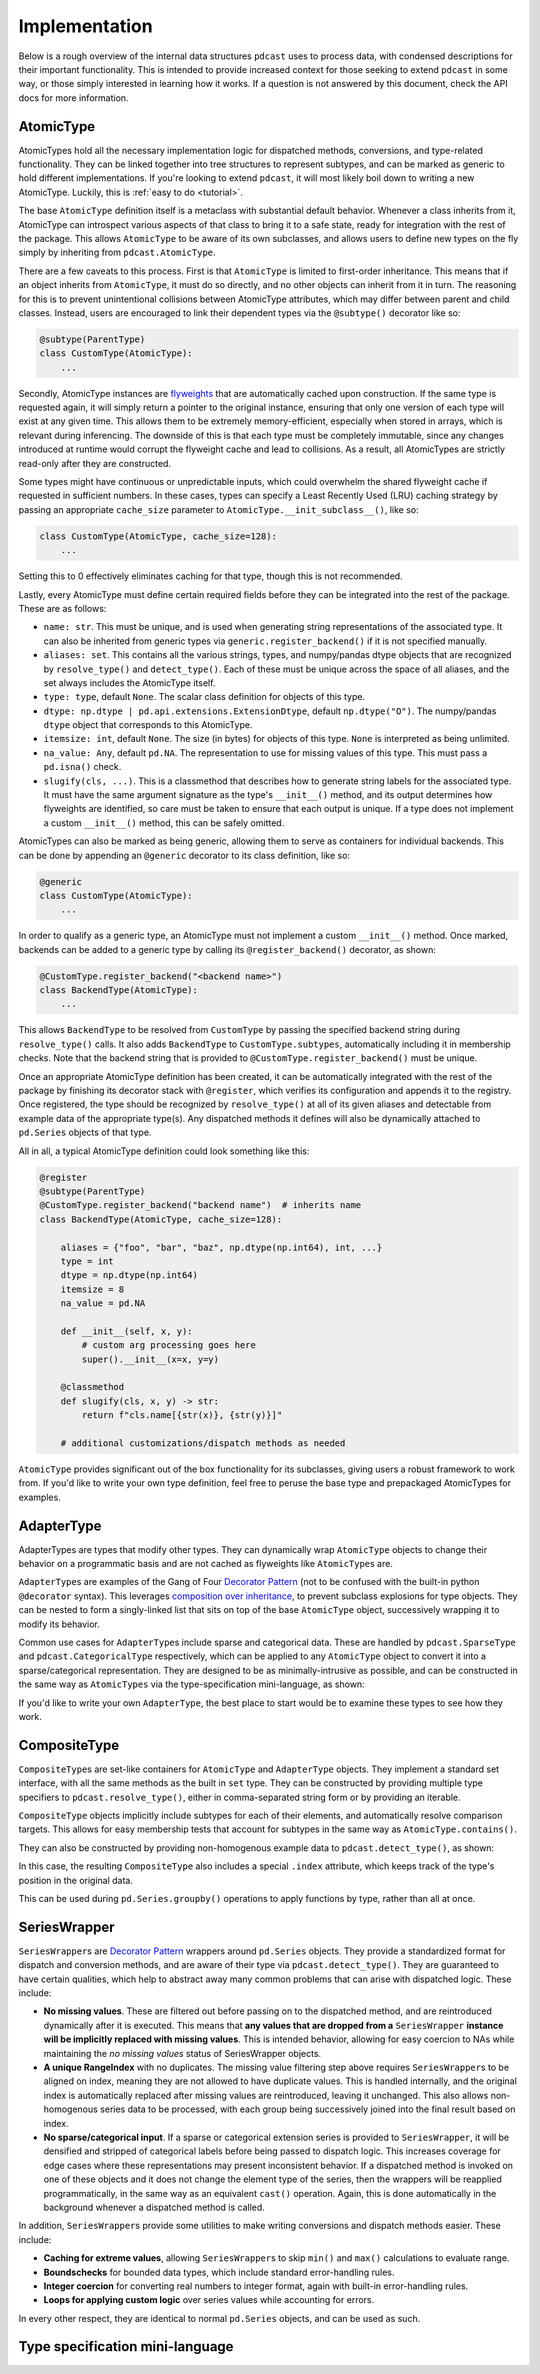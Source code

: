 Implementation
==============

Below is a rough overview of the internal data structures ``pdcast`` uses to
process data, with condensed descriptions for their important functionality.
This is intended to provide increased context for those seeking to extend
``pdcast`` in some way, or those simply interested in learning how it works.
If a question is not answered by this document, check the API docs for more
information.

AtomicType
----------
AtomicTypes hold all the necessary implementation logic for dispatched methods,
conversions, and type-related functionality.  They can be linked together into
tree structures to represent subtypes, and can be marked as generic to hold
different implementations.  If you're looking to extend ``pdcast``, it will
most likely boil down to writing a new AtomicType.  Luckily, this is
:ref:`easy to do <tutorial>`.

The base ``AtomicType`` definition itself is a metaclass with substantial
default behavior.  Whenever a class inherits from it, AtomicType can introspect
various aspects of that class to bring it to a safe state, ready for
integration with the rest of the package.  This allows ``AtomicType`` to be
aware of its own subclasses, and allows users to define new types on the fly
simply by inheriting from ``pdcast.AtomicType``.

There are a few caveats to this process.  First is that ``AtomicType`` is
limited to first-order inheritance.  This means that if an object inherits
from ``AtomicType``, it must do so directly, and no other objects can inherit
from it in turn.  The reasoning for this is to prevent unintentional collisions
between AtomicType attributes, which may differ between parent and child
classes.  Instead, users are encouraged to link their dependent types via the
``@subtype()`` decorator like so:

.. code:: python

    @subtype(ParentType)
    class CustomType(AtomicType):
        ...

Secondly, AtomicType instances are
`flyweights <https://python-patterns.guide/gang-of-four/flyweight/>`_ that are
automatically cached upon construction.  If the same type is requested again,
it will simply return a pointer to the original instance, ensuring that only
one version of each type will exist at any given time.  This allows them to be
extremely memory-efficient, especially when stored in arrays, which is relevant
during inferencing.  The downside of this is that each type must be completely
immutable, since any changes introduced at runtime would corrupt the flyweight
cache and lead to collisions.  As a result, all AtomicTypes are strictly
read-only after they are constructed.

.. doctest::

    >>> import pdcast
    >>> pdcast.resolve_type("int") is pdcast.resolve_type("int")
    True
    >>> pdcast.resolve_type("int").new_attribute = 2
    Traceback (most recent call last):
        ...
    AttributeError: AtomicType objects are read-only

Some types might have continuous or unpredictable inputs, which could overwhelm
the shared flyweight cache if requested in sufficient numbers.  In these cases,
types can specify a Least Recently Used (LRU) caching strategy by passing an
appropriate ``cache_size`` parameter to ``AtomicType.__init_subclass__()``,
like so:

.. code:: python

    class CustomType(AtomicType, cache_size=128):
        ...

Setting this to 0 effectively eliminates caching for that type, though this is
not recommended.

Lastly, every AtomicType must define certain required fields before they can be
integrated into the rest of the package.  These are as follows:

*   ``name: str``.  This must be unique, and is used when generating string
    representations of the associated type.  It can also be inherited from
    generic types via ``generic.register_backend()`` if it is not specified
    manually.
*   ``aliases: set``.  This contains all the various strings, types, and
    numpy/pandas dtype objects that are recognized by ``resolve_type()`` and
    ``detect_type()``.  Each of these must be unique across the space of all
    aliases, and the set always includes the AtomicType itself.
*   ``type: type``, default ``None``.  The scalar class definition for objects
    of this type.
*   ``dtype: np.dtype | pd.api.extensions.ExtensionDtype``, default
    ``np.dtype("O")``.  The numpy/pandas ``dtype`` object that corresponds to
    this AtomicType.
*   ``itemsize: int``, default ``None``.  The size (in bytes) for objects of
    this type.  ``None`` is interpreted as being unlimited.
*   ``na_value: Any``, default ``pd.NA``.  The representation to use for
    missing values of this type.  This must pass a ``pd.isna()`` check.
*   ``slugify(cls, ...)``.  This is a classmethod that describes how to
    generate string labels for the associated type.  It must have the same
    argument signature as the type's ``__init__()`` method, and its output
    determines how flyweights are identified, so care must be taken to ensure
    that each output is unique.  If a type does not implement a custom
    ``__init__()`` method, this can be safely omitted.

AtomicTypes can also be marked as being generic, allowing them to serve as
containers for individual backends.  This can be done by appending an
``@generic`` decorator to its class definition, like so:

.. code:: python

    @generic
    class CustomType(AtomicType):
        ...

In order to qualify as a generic type, an AtomicType must not implement a
custom ``__init__()`` method.  Once marked, backends can be added to a generic
type by calling its ``@register_backend()`` decorator, as shown:

.. code:: python

    @CustomType.register_backend("<backend name>")
    class BackendType(AtomicType):
        ...

This allows ``BackendType`` to be resolved from ``CustomType`` by passing the
specified backend string during ``resolve_type()`` calls.  It also adds
``BackendType`` to ``CustomType.subtypes``, automatically including it in
membership checks.  Note that the backend string that is provided to
``@CustomType.register_backend()`` must be unique.

Once an appropriate AtomicType definition has been created, it can be
automatically integrated with the rest of the package by finishing its
decorator stack with ``@register``, which verifies its configuration and
appends it to the registry.  Once registered, the type should be recognized by
``resolve_type()`` at all of its given aliases and detectable from example
data of the appropriate type(s).  Any dispatched methods it defines will also
be dynamically attached to ``pd.Series`` objects of that type.

All in all, a typical AtomicType definition could look something like this:

.. code:: python

    @register
    @subtype(ParentType)
    @CustomType.register_backend("backend name")  # inherits name
    class BackendType(AtomicType, cache_size=128):

        aliases = {"foo", "bar", "baz", np.dtype(np.int64), int, ...}
        type = int
        dtype = np.dtype(np.int64)
        itemsize = 8
        na_value = pd.NA

        def __init__(self, x, y):
            # custom arg processing goes here
            super().__init__(x=x, y=y)

        @classmethod
        def slugify(cls, x, y) -> str:
            return f"cls.name[{str(x)}, {str(y)}]"

        # additional customizations/dispatch methods as needed

``AtomicType`` provides significant out of the box functionality for its
subclasses, giving users a robust framework to work from.  If you'd like to
write your own type definition, feel free to peruse the base type and
prepackaged AtomicTypes for examples.

AdapterType
-----------
AdapterTypes are types that modify other types.  They can dynamically wrap
``AtomicType`` objects to change their behavior on a programmatic basis and
are not cached as flyweights like ``AtomicType``\s are.

``AdapterType``\s are examples of the Gang of Four `Decorator Pattern <https://python-patterns.guide/gang-of-four/decorator-pattern/>`_
(not to be confused with the built-in python ``@decorator`` syntax).  This
leverages `composition over inheritance <https://en.wikipedia.org/wiki/Composition_over_inheritance>`_,
to prevent subclass explosions for type objects.  They can be nested to form
a singly-linked list that sits on top of the base ``AtomicType`` object,
successively wrapping it to modify its behavior.

Common use cases for ``AdapterType``\s include sparse and categorical data.
These are handled by ``pdcast.SparseType`` and ``pdcast.CategoricalType``
respectively, which can be applied to any ``AtomicType`` object to convert it
into a sparse/categorical representation.  They are designed to be as
minimally-intrusive as possible, and can be constructed in the same way as
``AtomicTypes`` via the type-specification mini-language, as shown:

.. doctest::

    >>> import pdcast
    >>> pdcast.resolve_type("sparse[float32]")
    SparseType(wrapped=Float32Type(), fill_value=nan)
    >>> pdcast.resolve_type("categorical[string]")
    CategoricalType(wrapped=StringType(), levels=None)
    >>> pdcast.resolve_type("sparse[categorical[bool]]")
    SparseType(wrapped=CategoricalType(wrapped=BooleanType(), levels=None), fill_value=<NA>)

If you'd like to write your own ``AdapterType``, the best place to start would
be to examine these types to see how they work.

CompositeType
-------------
``CompositeType``\s are set-like containers for ``AtomicType`` and
``AdapterType`` objects.  They implement a standard set interface, with all the
same methods as the built in ``set`` type.  They can be constructed by
providing multiple type specifiers to ``pdcast.resolve_type()``, either in
comma-separated string form or by providing an iterable.

.. doctest::

    >>> import numpy as np
    >>> import pdcast
    >>> pdcast.resolve_type("bool, int, float")   # doctest: +SKIP
    CompositeType({bool, int, float})
    >>> pdcast.resolve_type([np.dtype("f2"), "sparse[datetime]", str])   # doctest: +SKIP
    CompositeType({float16[numpy], sparse[datetime, NaT], string})

``CompositeType`` objects implicitly include subtypes for each of their
elements, and automatically resolve comparison targets.  This allows for easy
membership tests that account for subtypes in the same way as
``AtomicType.contains()``.

.. doctest::

    >>> import pdcast
    >>> pdcast.resolve_type("int, float").contains("int8[pandas]")
    True
    >>> pdcast.resolve_type("int, float") - "float64"   # doctest: +SKIP
    CompositeType({int, float16, float32, float80})

They can also be constructed by providing non-homogenous example data to
``pdcast.detect_type()``, as shown:

.. doctest::

    >>> import pdcast
    >>> pdcast.detect_type([False, 1, 2.3, 4+5j])   # doctest: +SKIP
    CompositeType({bool, float, complex, int})

In this case, the resulting ``CompositeType`` also includes a special
``.index`` attribute, which keeps track of the type's position in the original
data.

.. doctest::

    >>> import pdcast
    >>> pdcast.detect_type([False, 1, 2.3, 4+5j]).index
    array([BooleanType(), IntegerType(), FloatType(), ComplexType()],
          dtype=object)

This can be used during ``pd.Series.groupby()`` operations to apply functions
by type, rather than all at once.

.. _SeriesWrapper_description:

SeriesWrapper
-------------
``SeriesWrapper``\s are `Decorator Pattern <https://python-patterns.guide/gang-of-four/decorator-pattern/>`_
wrappers around ``pd.Series`` objects.  They provide a standardized format for
dispatch and conversion methods, and are aware of their type via
``pdcast.detect_type()``.  They are guaranteed to have certain qualities, which
help to abstract away many common problems that can arise with dispatched
logic.  These include:

*   **No missing values**.  These are filtered out before passing on to the
    dispatched method, and are reintroduced dynamically after it is executed.
    This means that **any values that are dropped from a** ``SeriesWrapper``
    **instance will be implicitly replaced with missing values**.  This is
    intended behavior, allowing for easy coercion to NAs while maintaining the
    *no missing values* status of SeriesWrapper objects.
*   **A unique RangeIndex** with no duplicates.  The missing value filtering
    step above requires ``SeriesWrapper``\s to be aligned on index, meaning they
    are not allowed to have duplicate values.  This is handled internally, and
    the original index is automatically replaced after missing values are
    reintroduced, leaving it unchanged.  This also allows non-homogenous series
    data to be processed, with each group being successively joined into the
    final result based on index.
*   **No sparse/categorical input**.  If a sparse or categorical extension
    series is provided to ``SeriesWrapper``, it will be densified and stripped
    of categorical labels before being passed to dispatch logic.  This
    increases coverage for edge cases where these representations may present
    inconsistent behavior.  If a dispatched method is invoked on one of these
    objects and it does not change the element type of the series, then the
    wrappers will be reapplied programmatically, in the same way as an
    equivalent ``cast()`` operation.  Again, this is done automatically in the
    background whenever a dispatched method is called.

In addition, ``SeriesWrapper``\s provide some utilities to make writing
conversions and dispatch methods easier.  These include:

*   **Caching for extreme values**, allowing ``SeriesWrapper``\s to skip
    ``min()`` and ``max()`` calculations to evaluate range.
*   **Boundschecks** for bounded data types, which include standard
    error-handling rules.
*   **Integer coercion** for converting real numbers to integer format, again
    with built-in error-handling rules.
*   **Loops for applying custom logic** over series values while accounting
    for errors.

In every other respect, they are identical to normal ``pd.Series`` objects,
and can be used as such.

.. _type_specification:

Type specification mini-language
--------------------------------

